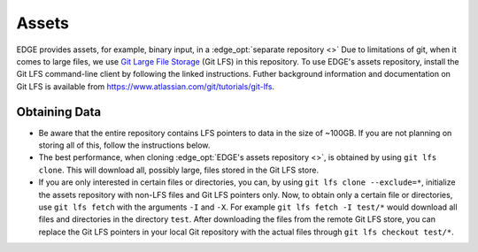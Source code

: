 Assets
======
EDGE provides assets, for example, binary input, in a :edge_opt:`separate repository <>`
Due to limitations of git, when it comes to large files, we use
`Git Large File Storage <https://git-lfs.github.com/>`_ (Git LFS) in this repository.
To use EDGE's assets repository, install the Git LFS command-line client by following the linked instructions.
Futher background information and documentation on Git LFS is available from https://www.atlassian.com/git/tutorials/git-lfs.

Obtaining Data
--------------
* Be aware that the entire repository contains LFS pointers to data in the size of ~100GB.
  If you are not planning on storing all of this, follow the instructions below.
* The best performance, when cloning :edge_opt:`EDGE's assets repository <>`, is obtained by using ``git lfs clone``. This will download all, possibly large, files stored in the Git LFS store.
* If you are only interested in certain files or directories, you can, by using ``git lfs clone --exclude=*``, initialize the assets repository with non-LFS files and Git LFS pointers only.
  Now, to obtain only a certain file or directories, use ``git lfs fetch`` with the arguments ``-I`` and ``-X``. For example ``git lfs fetch -I test/*`` would download all files and directories in the directory ``test``.
  After downloading the files from the remote Git LFS store, you can replace the Git LFS pointers in your local Git repository with the actual files through ``git lfs checkout test/*``.
